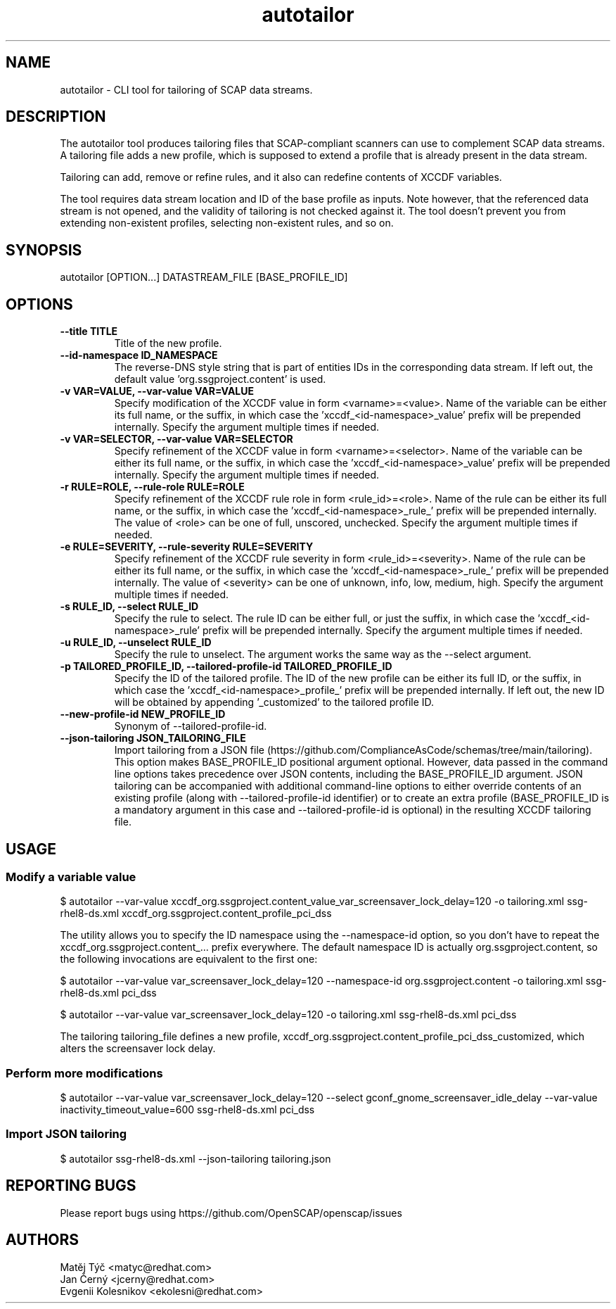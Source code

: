 .TH autotailor "8" "January 2024" "Red Hat, Inc." "System Administration Utilities"
.SH NAME
autotailor \- CLI tool for tailoring of SCAP data streams.
.SH DESCRIPTION
The autotailor tool produces tailoring files that SCAP-compliant scanners can use to complement SCAP data streams.
A tailoring file adds a new profile, which is supposed to extend a profile that is already present in the data stream.

Tailoring can add, remove or refine rules, and it also can redefine contents of XCCDF variables.

The tool requires data stream location and ID of the base profile as inputs.
Note however, that the referenced data stream is not opened, and the validity of tailoring is not checked against it.
The tool doesn't prevent you from extending non-existent profiles, selecting non-existent rules, and so on.

.SH SYNOPSIS
autotailor [OPTION...] DATASTREAM_FILE [BASE_PROFILE_ID]

.SH OPTIONS
.TP
\fB--title TITLE\fR
.RS
Title of the new profile.
.RE
.TP
\fB--id-namespace ID_NAMESPACE\fR
.RS
The reverse-DNS style string that is part of entities IDs in the corresponding data stream. If left out, the default value 'org.ssgproject.content' is used.
.RE
.TP
\fB-v VAR=VALUE, --var-value VAR=VALUE\fR
.RS
Specify modification of the XCCDF value in form <varname>=<value>. Name of the variable can be either its full name, or the suffix, in which case the 'xccdf_<id-namespace>_value' prefix will be prepended internally. Specify the argument multiple times if needed.
.RE
.TP
\fB-v VAR=SELECTOR, --var-value VAR=SELECTOR\fR
.RS
Specify refinement of the XCCDF value in form <varname>=<selector>. Name of the variable can be either its full name, or the suffix, in which case the 'xccdf_<id-namespace>_value' prefix will be prepended internally. Specify the argument multiple times if needed.
.RE
.TP
\fB-r RULE=ROLE, --rule-role RULE=ROLE\fR
.RS
Specify refinement of the XCCDF rule role in form <rule_id>=<role>. Name of the rule can be either its full name, or the suffix, in which case the 'xccdf_<id-namespace>_rule_' prefix will be prepended internally.
The value of <role> can be one of full, unscored, unchecked. Specify the argument multiple times if needed.
.RE
.TP
\fB-e RULE=SEVERITY, --rule-severity RULE=SEVERITY\fR
.RS
Specify refinement of the XCCDF rule severity in form <rule_id>=<severity>. Name of the rule can be either its full name, or the suffix, in which case the 'xccdf_<id-namespace>_rule_' prefix will be prepended internally. The value of <severity> can be one of unknown, info, low, medium, high. Specify the argument multiple times if needed.
.RE
.TP
\fB-s RULE_ID, --select RULE_ID\fR
.RS
Specify the rule to select. The rule ID can be either full, or just the suffix, in which case the 'xccdf_<id-namespace>_rule' prefix will be prepended internally. Specify the argument multiple times if needed.
.RE
.TP
\fB-u RULE_ID, --unselect RULE_ID\fR
.RS
Specify the rule to unselect. The argument works the same way as the --select argument.
.RE
.TP
\fB-p TAILORED_PROFILE_ID, --tailored-profile-id TAILORED_PROFILE_ID\fR
.RS
Specify the ID of the tailored profile. The ID of the new profile can be either its full ID, or the suffix, in which case the 'xccdf_<id-namespace>_profile_' prefix will be prepended internally.
If left out, the new ID will be obtained by appending '_customized' to the tailored profile ID.
.RE
.TP
\fB--new-profile-id NEW_PROFILE_ID\fR
.RS
Synonym of --tailored-profile-id.
.RE
.TP
\fB--json-tailoring JSON_TAILORING_FILE\fR
.RS
Import tailoring from a JSON file (https://github.com/ComplianceAsCode/schemas/tree/main/tailoring). This option makes BASE_PROFILE_ID positional argument optional.
However, data passed in the command line options takes precedence over JSON contents, including the BASE_PROFILE_ID argument.
JSON tailoring can be accompanied with additional command-line options to either override contents of an existing profile (along with --tailored-profile-id identifier) or to create an extra profile (BASE_PROFILE_ID is a mandatory argument in this case and --tailored-profile-id is optional) in the resulting XCCDF tailoring file.
.RE

.SH USAGE
.SS Modify a variable value
$ autotailor --var-value xccdf_org.ssgproject.content_value_var_screensaver_lock_delay=120 -o tailoring.xml ssg-rhel8-ds.xml xccdf_org.ssgproject.content_profile_pci_dss

The utility allows you to specify the ID namespace using the --namespace-id option, so you don't have to repeat the xccdf_org.ssgproject.content_... prefix everywhere.
The default namespace ID is actually org.ssgproject.content, so the following invocations are equivalent to the first one:

$ autotailor --var-value var_screensaver_lock_delay=120 --namespace-id org.ssgproject.content -o tailoring.xml ssg-rhel8-ds.xml pci_dss

$ autotailor --var-value var_screensaver_lock_delay=120 -o tailoring.xml ssg-rhel8-ds.xml pci_dss

The tailoring tailoring_file defines a new profile, xccdf_org.ssgproject.content_profile_pci_dss_customized, which alters the screensaver lock delay.

.SS Perform more modifications
$ autotailor --var-value var_screensaver_lock_delay=120 --select gconf_gnome_screensaver_idle_delay --var-value inactivity_timeout_value=600 ssg-rhel8-ds.xml pci_dss

.SS Import JSON tailoring
$ autotailor ssg-rhel8-ds.xml --json-tailoring tailoring.json

.SH REPORTING BUGS
.nf
Please report bugs using https://github.com/OpenSCAP/openscap/issues

.SH AUTHORS
.nf
Matěj Týč <matyc@redhat.com>
Jan Černý <jcerny@redhat.com>
Evgenii Kolesnikov <ekolesni@redhat.com>
.fi
